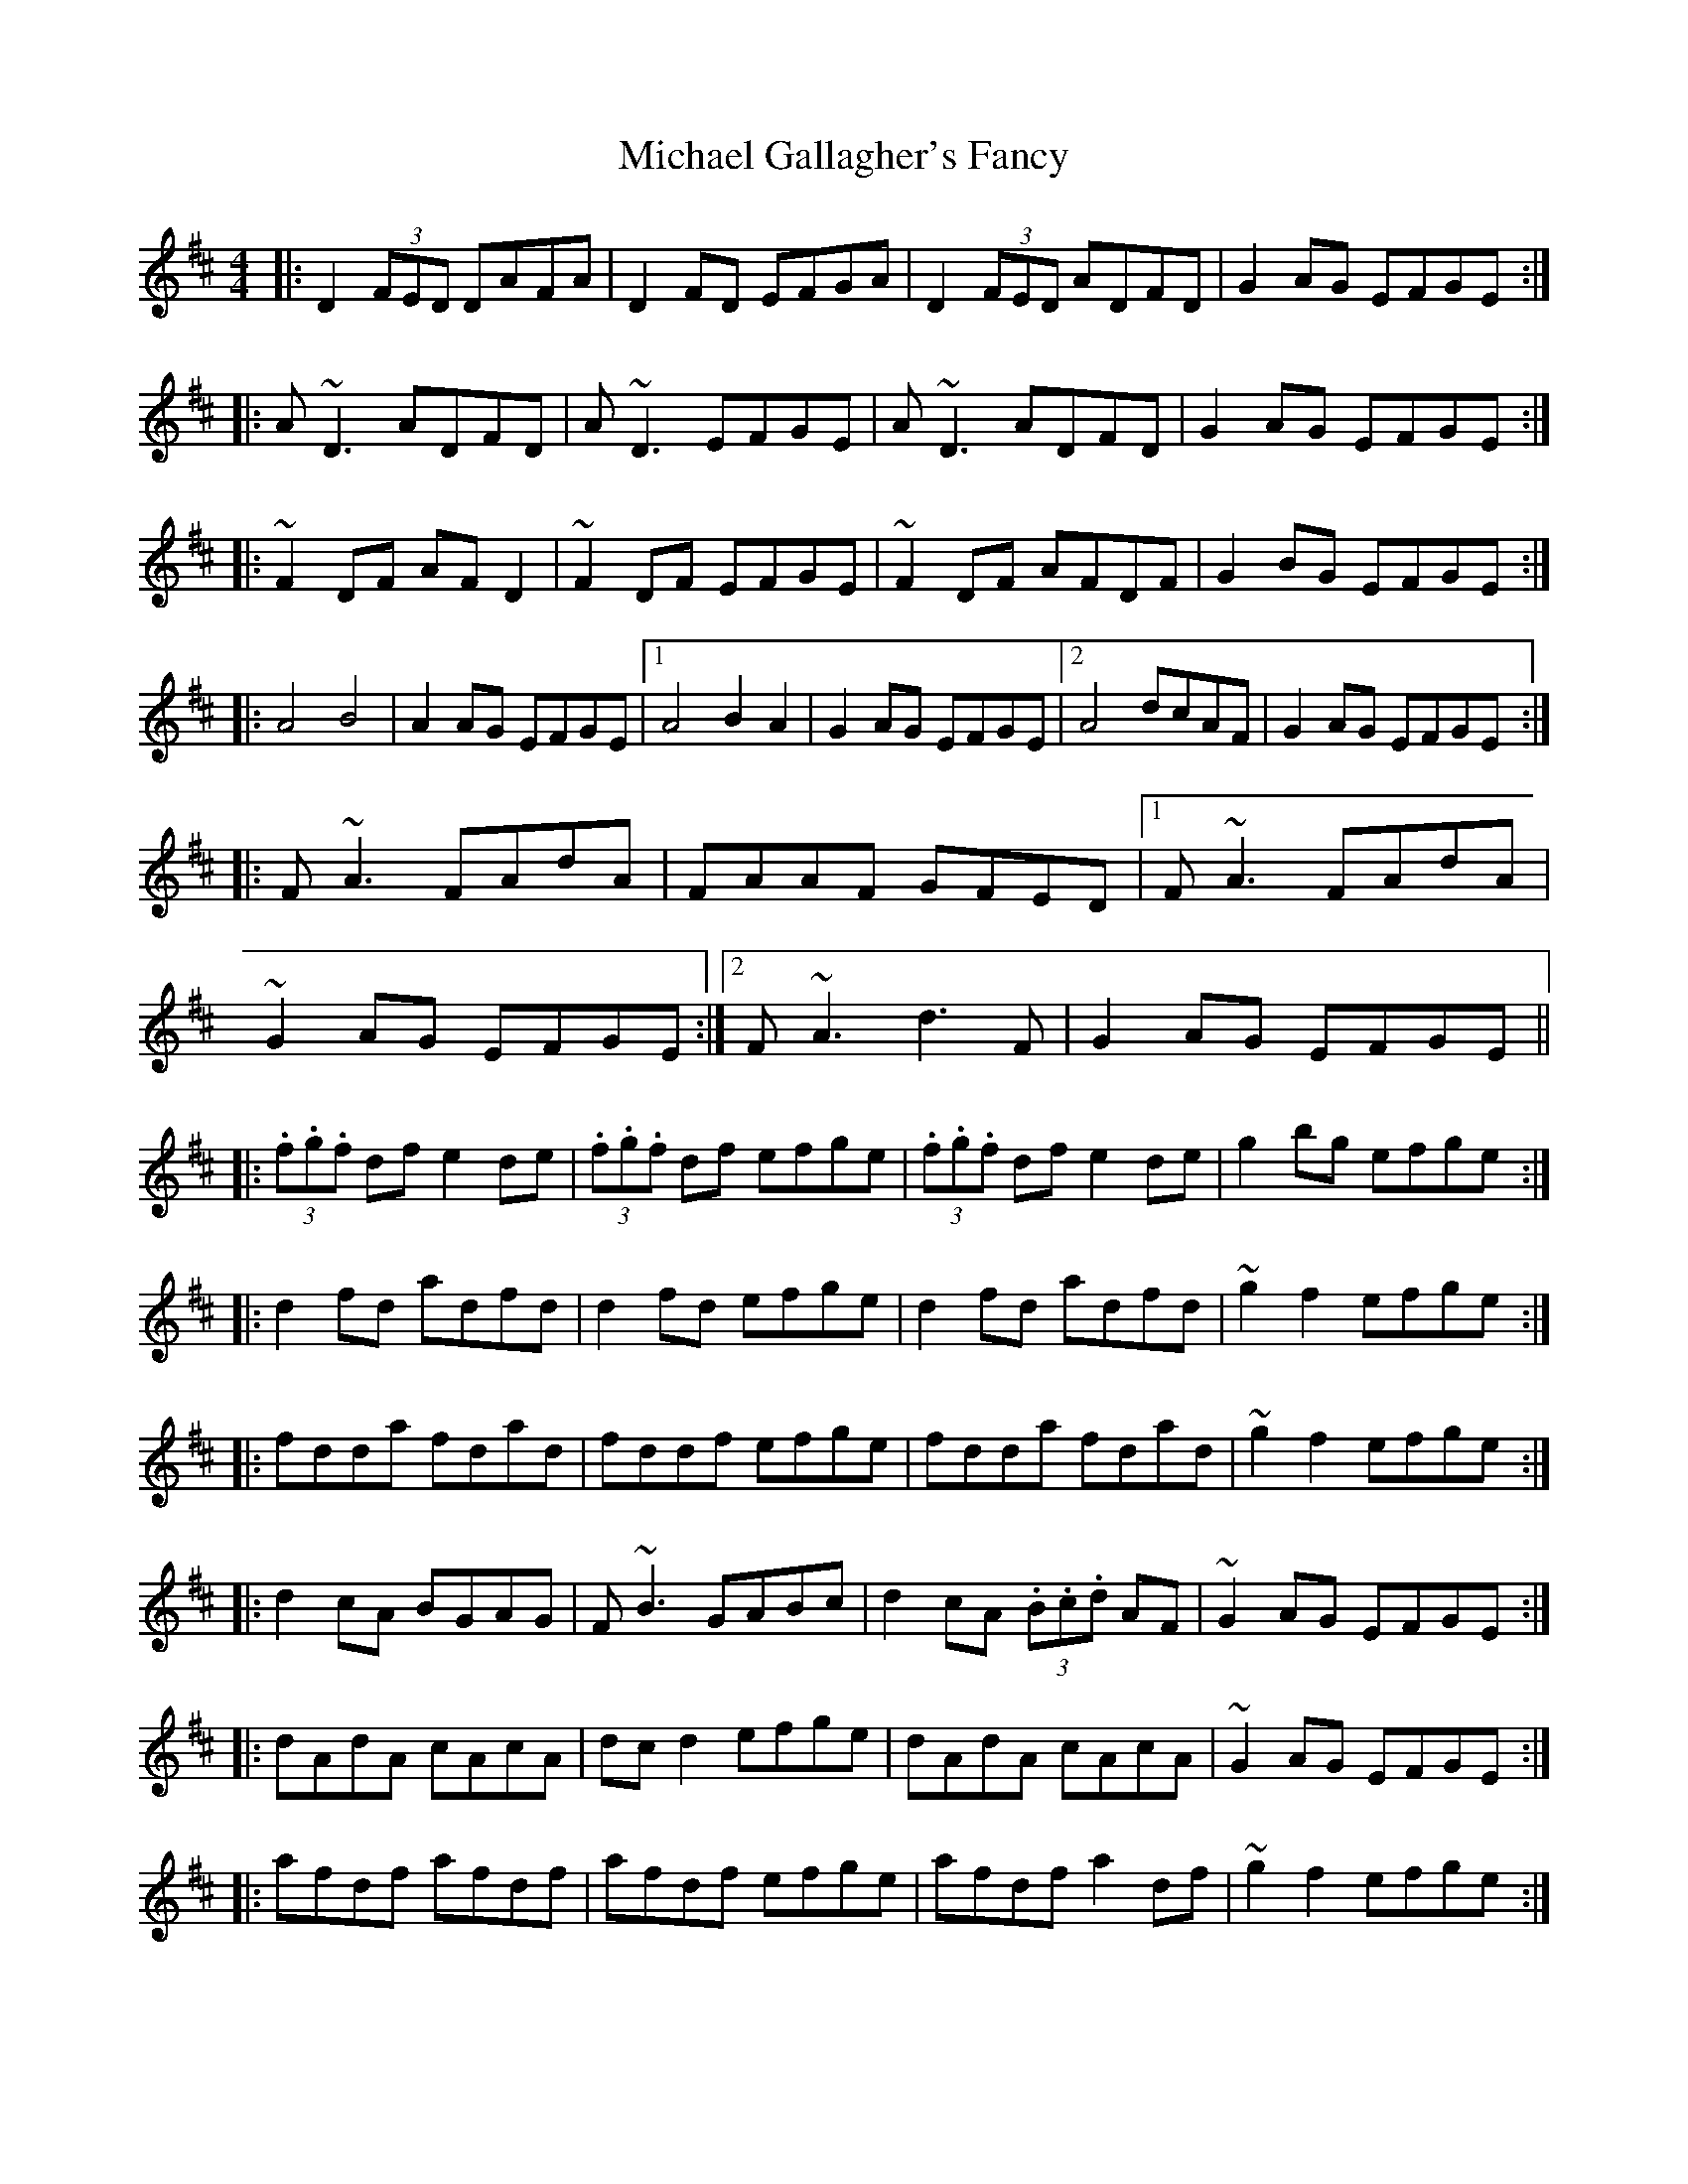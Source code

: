 X: 26488
T: Michael Gallagher's Fancy
R: reel
M: 4/4
K: Dmajor
|:D2(3FED DAFA|D2FD EFGA|D2(3FED ADFD|G2AG EFGE:|
|:A~D3 ADFD|A~D3 EFGE|A~D3 ADFD|G2AG EFGE:|
|:~F2DF AFD2|~F2DF EFGE|~F2DF AFDF|G2BG EFGE:|
|:A4 B4|A2AG EFGE|1 A4 B2A2|G2AG EFGE|2 A4dcAF|G2AG EFGE:|
|:F~A3 FAdA|FAAF GFED|1 F~A3 FAdA|
~G2AG EFGE:|2 F~A3 d3F|G2AG EFGE||
|:(3.f.g.f df e2de|(3.f.g.f df efge|(3.f.g.f df e2de|g2bg efge:|
|:d2fd adfd|d2fd efge|d2fd adfd|~g2f2 efge:|
|:fdda fdad|fddf efge|fdda fdad|~g2f2 efge:|
|:d2cA BGAG|F~B3 GABc|d2cA (3.B.c.d AF|~G2AG EFGE:|
|:dAdA cAcA|dcd2 efge|dAdA cAcA|~G2AG EFGE:|
|:afdf afdf|afdf efge|afdf a2df|~g2f2 efge:|
|:(3.A.c.A Fc A2Fc|(3.A.c.A FA EFGE|1 (3.A.c.A Fc A2EF|
~G2AG EFGE:|2 (3.A.c.A Fc dcAF|~G2AG EFGE||

